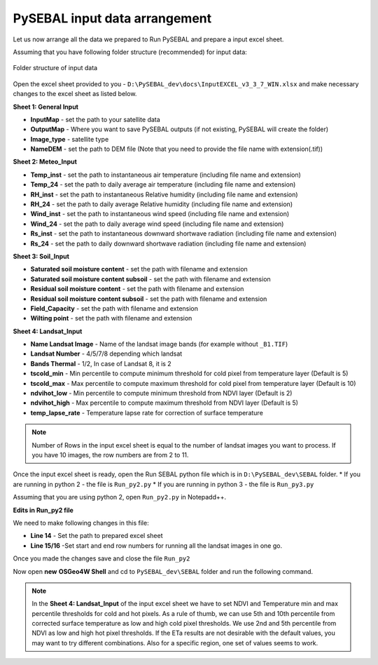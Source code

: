 PySEBAL input data arrangement
******************************

Let us now arrange all the data we prepared to Run PySEBAL and prepare a input excel sheet.

Assuming that you have following folder structure (recommended) for input data:

.. figure:: img/folder.png
   :align: center
   :width: 400
   
   Folder structure of input data

Open the excel sheet provided to you - ``D:\PySEBAL_dev\docs\InputEXCEL_v3_3_7_WIN.xlsx`` and make necessary changes to the excel sheet as listed below.

**Sheet 1: General Input**

* **InputMap** - set the path to your satellite data
* **OutputMap** - Where you want to save PySEBAL outputs (if not existing, PySEBAL will create the folder)
* **Image_type** - satellite type
* **NameDEM** - set the path to DEM file (Note that you need to provide the file name with extension(.tif))

**Sheet 2: Meteo_Input**

* **Temp_inst** - set the path to instantaneous air temperature (including file name and extension)
* **Temp_24** - set the path to daily average air temperature (including file name and extension)
* **RH_inst** - set the path to instantaneous Relative humidity (including file name and extension)
* **RH_24** - set the path to daily average Relative humidity (including file name and extension)
* **Wind_inst** - set the path to instantaneous wind speed (including file name and extension)
* **Wind_24** - set the path to daily average wind speed (including file name and extension)
* **Rs_inst** - set the path to instantaneous downward shortwave radiation (including file name and extension)
* **Rs_24** - set the path to daily downward shortwave radiation (including file name and extension)

**Sheet 3: Soil_Input**

* **Saturated soil moisture content** - set the path with filename and extension
* **Saturated soil moisture content subsoil** - set the path with filename and extension
* **Residual soil moisture content** - set the path with filename and extension
* **Residual soil moisture content subsoil** - set the path with filename and extension
* **Field_Capacity** - set the path with filename and extension
* **Wilting point** - set the path with filename and extension

**Sheet 4: Landsat_Input**

* **Name Landsat Image** - Name of the landsat image bands (for example without ``_B1.TIF``)
* **Landsat Number** - 4/5/7/8 depending which landsat
* **Bands Thermal** - 1/2, In case of Landsat 8, it is 2
* **tscold_min** - Min percentile to compute minimum threshold for cold pixel from temperature layer (Default is 5)
* **tscold_max** - Max percentile to compute maximum threshold for cold pixel from temperature layer (Default is 10)
* **ndvihot_low** - Min percentile to compute minimum threshold from NDVI layer (Default is 2)
* **ndvihot_high** - Max percentile to compute maximum threshold from NDVI layer (Default is 5)
* **temp_lapse_rate** - Temperature lapse rate for correction of surface temperature


.. note::

   Number of Rows in the input excel sheet is equal to the number of landsat images you want to process. If you have 10 images, the row numbers are from 2 to 11.


Once the input excel sheet is ready, open the Run SEBAL python file which is in ``D:\PySEBAL_dev\SEBAL`` folder.
* If you are running in python 2 - the file is ``Run_py2.py``
* If you are running in python 3 - the file is ``Run_py3.py``

Assuming that you are using python 2, open ``Run_py2.py`` in Notepadd++.

**Edits in Run_py2 file**

We need to make following changes in this file:

* **Line 14** - Set the path to prepared excel sheet
* **Line 15/16** -Set start and end row numbers for running all the landsat images in one go.

Once you made the changes save and close the file ``Run_py2``

Now open **new** **OSGeo4W Shell** and cd to ``PySEBAL_dev\SEBAL`` folder and run the following command.

.. code-block:: python
   :linenos:

   python Run_py2.py

.. note::

   In the **Sheet 4: Landsat_Input** of the input excel sheet we have to set NDVI and Temperature min and max percentile thresholds for cold and hot pixels. As a rule of thumb, we can use 5th and 10th percentile from corrected surface temperature as low and high cold pixel thresholds. We use 2nd and 5th percentile from NDVI as low and high hot pixel thresholds. If the ETa results are not desirable with the default values, you may want to try different combinations. Also for a specific region, one set of values seems to work.
